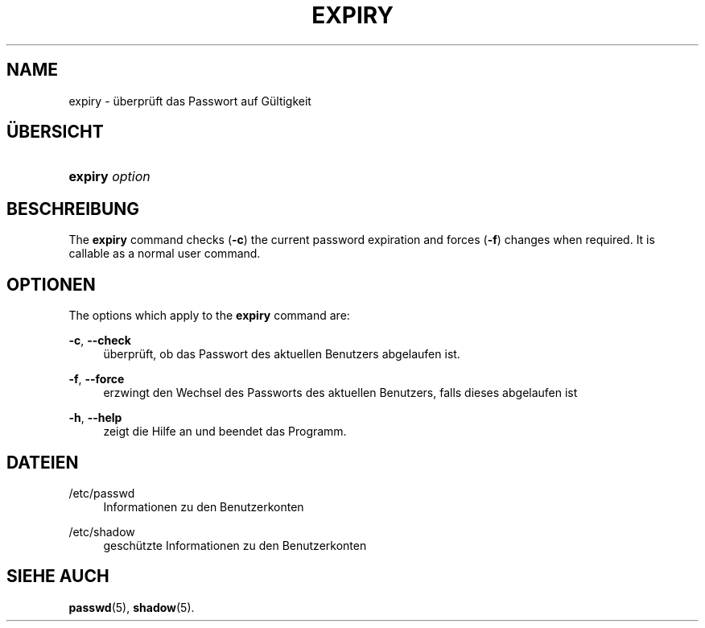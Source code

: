 '\" t
.\"     Title: expiry
.\"    Author: Julianne Frances Haugh
.\" Generator: DocBook XSL Stylesheets vsnapshot <http://docbook.sf.net/>
.\"      Date: 18.06.2024
.\"    Manual: User Commands
.\"    Source: shadow-utils 4.16.0
.\"  Language: German
.\"
.TH "EXPIRY" "1" "18.06.2024" "shadow\-utils 4\&.16\&.0" "User Commands"
.\" -----------------------------------------------------------------
.\" * Define some portability stuff
.\" -----------------------------------------------------------------
.\" ~~~~~~~~~~~~~~~~~~~~~~~~~~~~~~~~~~~~~~~~~~~~~~~~~~~~~~~~~~~~~~~~~
.\" http://bugs.debian.org/507673
.\" http://lists.gnu.org/archive/html/groff/2009-02/msg00013.html
.\" ~~~~~~~~~~~~~~~~~~~~~~~~~~~~~~~~~~~~~~~~~~~~~~~~~~~~~~~~~~~~~~~~~
.ie \n(.g .ds Aq \(aq
.el       .ds Aq '
.\" -----------------------------------------------------------------
.\" * set default formatting
.\" -----------------------------------------------------------------
.\" disable hyphenation
.nh
.\" disable justification (adjust text to left margin only)
.ad l
.\" -----------------------------------------------------------------
.\" * MAIN CONTENT STARTS HERE *
.\" -----------------------------------------------------------------
.SH "NAME"
expiry \- \(:uberpr\(:uft das Passwort auf G\(:ultigkeit
.SH "\(:UBERSICHT"
.HP \w'\fBexpiry\fR\ 'u
\fBexpiry\fR \fIoption\fR
.SH "BESCHREIBUNG"
.PP
The
\fBexpiry\fR
command checks (\fB\-c\fR) the current password expiration and forces (\fB\-f\fR) changes when required\&. It is callable as a normal user command\&.
.SH "OPTIONEN"
.PP
The options which apply to the
\fBexpiry\fR
command are:
.PP
\fB\-c\fR, \fB\-\-check\fR
.RS 4
\(:uberpr\(:uft, ob das Passwort des aktuellen Benutzers abgelaufen ist\&.
.RE
.PP
\fB\-f\fR, \fB\-\-force\fR
.RS 4
erzwingt den Wechsel des Passworts des aktuellen Benutzers, falls dieses abgelaufen ist
.RE
.PP
\fB\-h\fR, \fB\-\-help\fR
.RS 4
zeigt die Hilfe an und beendet das Programm\&.
.RE
.SH "DATEIEN"
.PP
/etc/passwd
.RS 4
Informationen zu den Benutzerkonten
.RE
.PP
/etc/shadow
.RS 4
gesch\(:utzte Informationen zu den Benutzerkonten
.RE
.SH "SIEHE AUCH"
.PP
\fBpasswd\fR(5),
\fBshadow\fR(5)\&.
